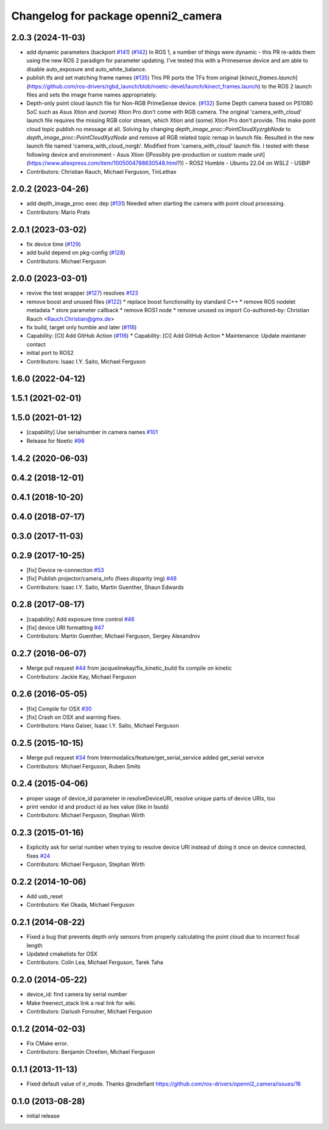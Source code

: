 ^^^^^^^^^^^^^^^^^^^^^^^^^^^^^^^^^^^^
Changelog for package openni2_camera
^^^^^^^^^^^^^^^^^^^^^^^^^^^^^^^^^^^^

2.0.3 (2024-11-03)
------------------
* add dynamic parameters (backport `#141 <https://github.com/ros-drivers/openni2_camera/issues/141>`_) (`#142 <https://github.com/ros-drivers/openni2_camera/issues/142>`_)
  In ROS 1, a number of things were dynamic - this PR re-adds them using
  the new ROS 2 paradigm for parameter updating. I've tested this with a
  Primesense device and am able to disable auto_exposure and
  auto_white_balance.
* publish tfs and set matching frame names (`#135 <https://github.com/ros-drivers/openni2_camera/issues/135>`_)
  This PR ports the TFs from original
  [`kinect_frames.launch`](https://github.com/ros-drivers/rgbd_launch/blob/noetic-devel/launch/kinect_frames.launch)
  to the ROS 2 launch files and sets the image frame names appropriately.
* Depth-only point cloud launch file for Non-RGB PrimeSense device. (`#132 <https://github.com/ros-drivers/openni2_camera/issues/132>`_)
  Some Depth camera based on PS1080 SoC such as Asus Xtion and (some)
  Xtion Pro don't come with RGB camera.
  The original 'camera_with_cloud' launch file requires the missing RGB
  color stream, which Xtion and (some) Xtion Pro don't provide. This make
  point cloud topic publish no message at all.
  Solving by changing `depth_image_proc::PointCloudXyzrgbNode` to
  `depth_image_proc::PointCloudXyzNode` and remove all RGB related topic
  remap in launch file. Resulted in the new launch file named
  'camera_with_cloud_norgb'. Modified from 'camera_with_cloud' launch
  file.
  I tested with these following device and environment
  - Asus Xtion ([Possibly pre-production or custom made
  unit](https://www.aliexpress.com/item/1005004788630548.html?))
  - ROS2 Humble
  - Ubuntu 22.04 on WSL2
  - USBIP
* Contributors: Christian Rauch, Michael Ferguson, TinLethax

2.0.2 (2023-04-26)
------------------
* add depth_image_proc exec dep (`#131 <https://github.com/ros-drivers/openni2_camera/issues/131>`_)
  Needed when starting the camera with point cloud processing.
* Contributors: Mario Prats

2.0.1 (2023-03-02)
------------------
* fix device time (`#129 <https://github.com/ros-drivers/openni2_camera/issues/129>`_)
* add build depend on pkg-config (`#128 <https://github.com/ros-drivers/openni2_camera/issues/128>`_)
* Contributors: Michael Ferguson

2.0.0 (2023-03-01)
------------------
* revive the test wrapper (`#127 <https://github.com/ros-drivers/openni2_camera/issues/127>`_)
  resolves `#123 <https://github.com/ros-drivers/openni2_camera/issues/123>`_
* remove boost and unused files (`#122 <https://github.com/ros-drivers/openni2_camera/issues/122>`_)
  * replace boost functionality by standard C++
  * remove ROS nodelet metadata
  * store parameter callback
  * remove ROS1 node
  * remove unused os import
  Co-authored-by: Christian Rauch <Rauch.Christian@gmx.de>
* fix build, target only humble and later (`#118 <https://github.com/ros-drivers/openni2_camera/issues/118>`_)
* Capability: [CI] Add GitHub Action (`#116 <https://github.com/ros-drivers/openni2_camera/issues/116>`_)
  * Capability: [CI] Add GitHub Action
  * Maintenance: Update maintaner contact
* initial port to ROS2
* Contributors: Isaac I.Y. Saito, Michael Ferguson

1.6.0 (2022-04-12)
------------------

1.5.1 (2021-02-01)
------------------

1.5.0 (2021-01-12)
------------------
* [capability] Use serialnumber in camera names `#101 <https://github.com/ros-drivers/openni2_camera/issues/101>`_
* Release for Noetic `#98 <https://github.com/ros-drivers/openni2_camera/issues/98>`_

1.4.2 (2020-06-03)
------------------

0.4.2 (2018-12-01)
------------------

0.4.1 (2018-10-20)
------------------

0.4.0 (2018-07-17)
------------------

0.3.0 (2017-11-03)
------------------


0.2.9 (2017-10-25)
------------------
* [fix] Device re-connection `#53 <https://github.com/ros-drivers/openni2_camera/issues/53>`_
* [fix] Publish projector/camera_info (fixes disparity img) `#48 <https://github.com/ros-drivers/openni2_camera/issues/48>`_
* Contributors: Isaac I.Y. Saito, Martin Guenther, Shaun Edwards

0.2.8 (2017-08-17)
------------------
* [capability] Add exposure time control `#46 <https://github.com/ros-drivers/openni2_camera/issues/46>`_
* [fix] device URI formatting `#47 <https://github.com/ros-drivers/openni2_camera/issues/47>`_
* Contributors: Martin Guenther, Michael Ferguson, Sergey Alexandrov

0.2.7 (2016-06-07)
------------------
* Merge pull request `#44 <https://github.com/ros-drivers/openni2_camera/issues/44>`_ from jacquelinekay/fix_kinetic_build
  fix compile on kinetic
* Contributors: Jackie Kay, Michael Ferguson

0.2.6 (2016-05-05)
------------------
* [fix] Compile for OSX `#30 <https://github.com/ros-drivers/openni2_camera/issues/30>`_
* [fix] Crash on OSX and warning fixes.
* Contributors: Hans Gaiser, Isaac I.Y. Saito, Michael Ferguson

0.2.5 (2015-10-15)
------------------
* Merge pull request `#34 <https://github.com/ros-drivers/openni2_camera/issues/34>`_ from Intermodalics/feature/get_serial_service
  added get_serial service
* Contributors: Michael Ferguson, Ruben Smits

0.2.4 (2015-04-06)
------------------
* proper usage of device_id parameter in resolveDeviceURI, resolve unique parts of device URIs, too
* print vendor id and product id as hex value (like in lsusb)
* Contributors: Michael Ferguson, Stephan Wirth

0.2.3 (2015-01-16)
------------------
* Explicitly ask for serial number when trying to resolve device URI instead of doing it once on device connected, fixes `#24 <https://github.com/ros-drivers/openni2_camera/issues/24>`_
* Contributors: Michael Ferguson, Stephan Wirth

0.2.2 (2014-10-06)
------------------
* Add usb_reset
* Contributors: Kei Okada, Michael Ferguson

0.2.1 (2014-08-22)
------------------
* Fixed a bug that prevents depth only sensors from properly calculating the point cloud due to incorrect focal length
* Updated cmakelists for OSX
* Contributors: Colin Lea, Michael Ferguson, Tarek Taha

0.2.0 (2014-05-22)
------------------
* device_id: find camera by serial number
* Make freenect_stack link a real link for wiki.
* Contributors: Dariush Forouher, Michael Ferguson

0.1.2 (2014-02-03)
------------------
* Fix CMake error.
* Contributors: Benjamin Chretien, Michael Ferguson

0.1.1 (2013-11-13)
------------------
* Fixed default value of ir_mode. Thanks @nxdefiant
  https://github.com/ros-drivers/openni2_camera/issues/16

0.1.0 (2013-08-28)
------------------
* initial release
